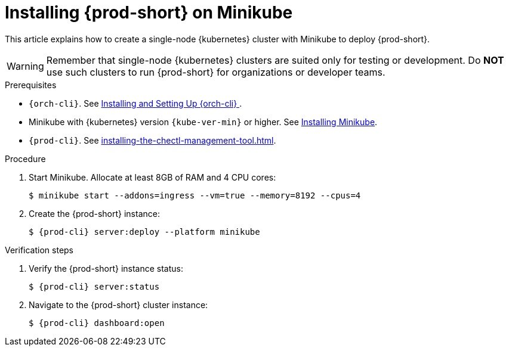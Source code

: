 :_content-type: PROCEDURE
:navtitle: Installing {prod-short} on Minikube
:keywords: overview, installing-che-on-minikube
:page-aliases: installation-guide:installing-che-on-minikube, overview:installing-che-on-minikube


[id="installing-{prod-id-short}-on-minikube_{context}"]
= Installing {prod-short} on Minikube

This article explains how to create a single-node {kubernetes} cluster with Minikube to deploy {prod-short}.

WARNING: Remember that single-node {kubernetes} clusters are suited only for testing or development. Do *NOT* use such clusters to run {prod-short} for organizations or developer teams.

.Prerequisites

* `{orch-cli}`. See link:https://kubernetes.io/docs/tasks/tools/#kubectl/[Installing and Setting Up {orch-cli} ].
* Minikube with {kubernetes} version `{kube-ver-min}` or higher. See link:https://kubernetes.io/docs/tasks/tools/install-minikube/[Installing Minikube].

* `{prod-cli}`. See xref:installing-the-chectl-management-tool.adoc[].

.Procedure

. Start Minikube. Allocate at least 8GB of RAM and 4 CPU cores:
+
----
$ minikube start --addons=ingress --vm=true --memory=8192 --cpus=4
----

. Create the {prod-short} instance:
+
[subs="+attributes"]
----
$ {prod-cli} server:deploy --platform minikube
----

.Verification steps

. Verify the {prod-short} instance status:
+
[subs="+attributes,+quotes"]
----
$ {prod-cli} server:status
----

. Navigate to the {prod-short} cluster instance:
+
[subs="+attributes,+quotes"]
----
$ {prod-cli} dashboard:open
----

